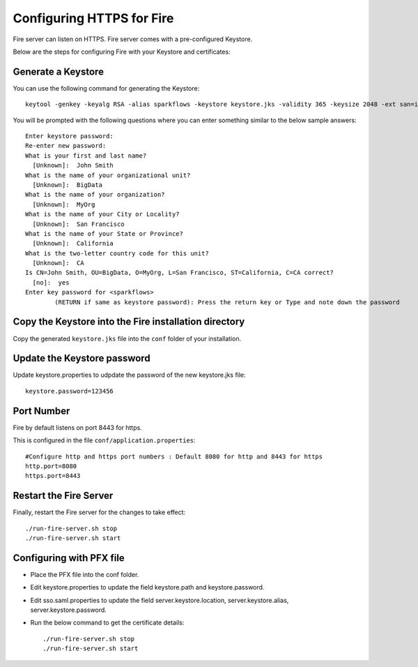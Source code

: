 Configuring HTTPS for Fire
==========================

Fire server can listen on HTTPS. Fire server comes with a pre-configured Keystore.

Below are the steps for configuring Fire with your Keystore and certificates:

Generate a Keystore
-------------------

You can use the following command for generating the Keystore::

 keytool -genkey -keyalg RSA -alias sparkflows -keystore keystore.jks -validity 365 -keysize 2048 -ext san=ip:< host machine ip address>

You will be prompted with the following questions where you can enter something similar to the below sample answers::

    Enter keystore password: 
    Re-enter new password: 
    What is your first and last name?
      [Unknown]:  John Smith
    What is the name of your organizational unit?
      [Unknown]:  BigData
    What is the name of your organization?
      [Unknown]:  MyOrg
    What is the name of your City or Locality?
      [Unknown]:  San Francisco
    What is the name of your State or Province?
      [Unknown]:  California
    What is the two-letter country code for this unit?
      [Unknown]:  CA
    Is CN=John Smith, OU=BigData, O=MyOrg, L=San Francisco, ST=California, C=CA correct?
      [no]:  yes
    Enter key password for <sparkflows>
            (RETURN if same as keystore password): Press the return key or Type and note down the password

Copy the Keystore into the Fire installation directory
----------------------------------------------

Copy the generated ``keystore.jks`` file into the ``conf`` folder of your installation.

Update the Keystore password
----------------------------

Update keystore.properties to udpdate the password of the new keystore.jks file::

    keystore.password=123456

Port Number
-----------

Fire by default listens on port 8443 for https.

This is configured in the file ``conf/application.properties``::

  #Configure http and https port numbers : Default 8080 for http and 8443 for https
  http.port=8080
  https.port=8443

Restart the Fire Server
-------------------------------

Finally, restart the Fire server for the changes to take effect::

  ./run-fire-server.sh stop
  ./run-fire-server.sh start


Configuring with PFX file
-------------------------

* Place the PFX file into the conf folder.
* Edit keystore.properties to update the field keystore.path and keystore.password.
* Edit sso.saml.properties to update the field server.keystore.location, server.keystore.alias, server.keystore.password.

* Run the below command to get the certificate details::
  
  ./run-fire-server.sh stop
  ./run-fire-server.sh start







